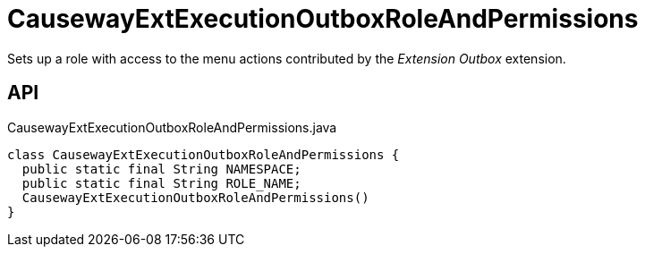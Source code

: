 = CausewayExtExecutionOutboxRoleAndPermissions
:Notice: Licensed to the Apache Software Foundation (ASF) under one or more contributor license agreements. See the NOTICE file distributed with this work for additional information regarding copyright ownership. The ASF licenses this file to you under the Apache License, Version 2.0 (the "License"); you may not use this file except in compliance with the License. You may obtain a copy of the License at. http://www.apache.org/licenses/LICENSE-2.0 . Unless required by applicable law or agreed to in writing, software distributed under the License is distributed on an "AS IS" BASIS, WITHOUT WARRANTIES OR  CONDITIONS OF ANY KIND, either express or implied. See the License for the specific language governing permissions and limitations under the License.

Sets up a role with access to the menu actions contributed by the _Extension Outbox_ extension.

== API

[source,java]
.CausewayExtExecutionOutboxRoleAndPermissions.java
----
class CausewayExtExecutionOutboxRoleAndPermissions {
  public static final String NAMESPACE;
  public static final String ROLE_NAME;
  CausewayExtExecutionOutboxRoleAndPermissions()
}
----

